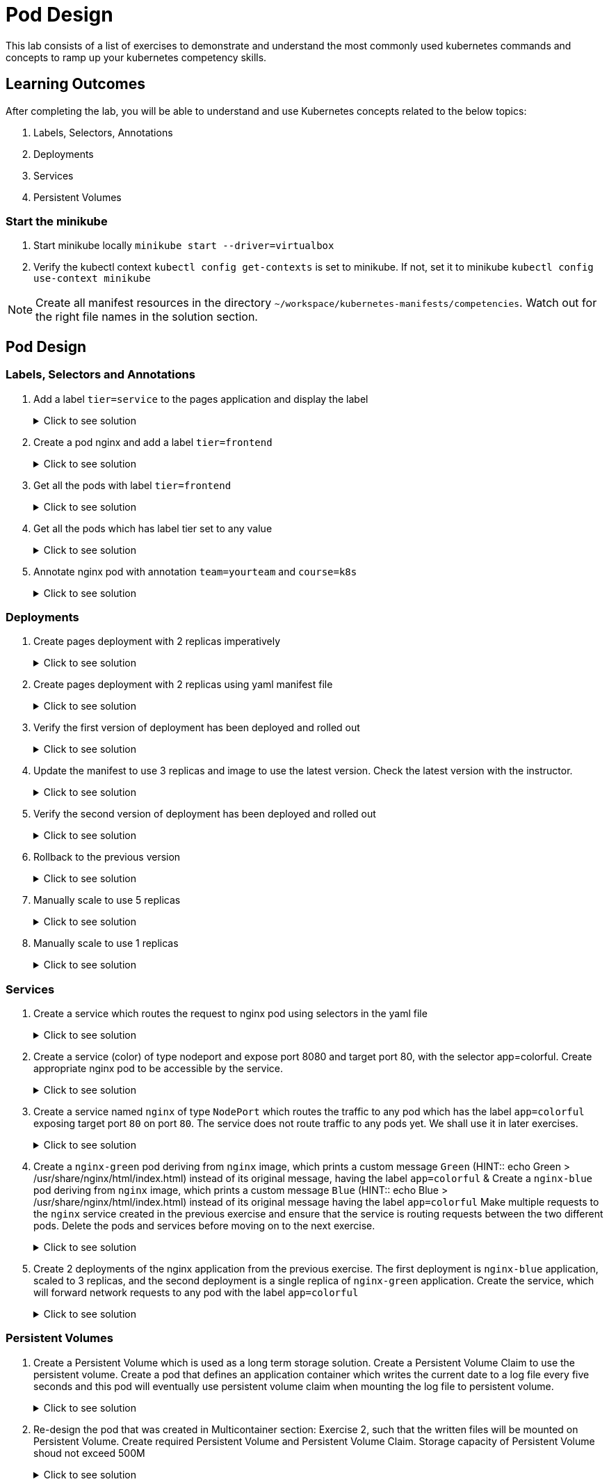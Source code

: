 = Pod Design
:stylesheet: boot-flatly.css
:nofooter:
:data-uri:
:icons: font
:linkattrs:

This lab consists of a list of exercises to demonstrate and understand
the most commonly used kubernetes commands and concepts to ramp up your kubernetes competency skills.



== Learning Outcomes
After completing the lab, you will be able to understand and use Kubernetes concepts related to the below topics:

. Labels, Selectors, Annotations
. Deployments
. Services
. Persistent Volumes


=== Start the minikube

. Start minikube locally
`minikube start --driver=virtualbox`

. Verify the kubectl context `kubectl config get-contexts` is set to minikube. If not, set it to minikube `kubectl config use-context minikube`

[NOTE]
====
Create all manifest resources in the directory `~/workspace/kubernetes-manifests/competencies`. Watch out for the right file names in the solution section.
====

== Pod Design

=== Labels, Selectors and Annotations

. Add a label `tier=service` to the pages application and display the label

+

.Click to see solution
[%collapsible]
====
`~/workspace/kubernetes-manifests/competencies/pod-design/1.yaml`
[source, yaml]
------------------
apiVersion: v1
kind: Pod
metadata:
  labels:
    run: pages
    tier: service
  name: pages
spec:
  containers:
    - image: [docker-username]/pages:1.0
      name: pages
------------------

[source, shell script]
------------------
kubectl apply -f ~/workspace/kubernetes-manifests/competencies/pod-design/1.yaml
------------------
[source, shell script]
------------------
kubectl get po pages --show-labels
------------------
[source, shell script]
------------------
kubectl delete po pages
------------------
====

. Create a pod nginx and add a label `tier=frontend`

+

.Click to see solution
[%collapsible]
====
`~/workspace/kubernetes-manifests/competencies/pod-design/2.yaml`
[source, yaml]
------------------
apiVersion: v1
kind: Pod
metadata:
  labels:
    run: nginx
    tier: frontend
  name: nginx
spec:
  containers:
    - image: nginx
      name: nginx
------------------

[source, shell script]
------------------
kubectl apply -f ~/workspace/kubernetes-manifests/competencies/pod-design/2.yaml
------------------
[source, shell script]
------------------
kubectl get po nginx --show-labels
------------------
[source, shell script]
------------------
kubectl delete po nginx
------------------
====

. Get all the pods with label `tier=frontend`

+

.Click to see solution
[%collapsible]
====
[source, shell script]
------------------
kubectl get po -l tier=frontend --show-labels
------------------
====
. Get all the pods which has label tier set to any value

+

.Click to see solution
[%collapsible]
====
[source, shell script]
------------------
kubectl get po -l tier --show-labels
------------------
====

. Annotate nginx pod with annotation `team=yourteam` and `course=k8s`

+

.Click to see solution
[%collapsible]
====
`~/workspace/kubernetes-manifests/competencies/pod-design/3.yaml`
[source, yaml]
------------------
apiVersion: v1
kind: Pod
metadata:
  annotations:
    team: yourteam
    course: k8s
  labels:
    run: nginx
  name: nginx
spec:
  containers:
    - image: nginx
      name: nginx
------------------

[source, shell script]
------------------
kubectl apply -f ~/workspace/kubernetes-manifests/competencies/pod-design/3.yaml
------------------
[source, shell script]
------------------
kubectl describe po nginx | grep -i annotations
------------------
[source, shell script]
------------------
kubectl get po nginx -o jsonpath='{.metadata.annotations.course}'
------------------
[source, shell script]
------------------
kubectl get po nginx -o jsonpath='{.metadata.annotations.team}'
------------------
[source, shell script]
------------------
kubectl delete po nginx
------------------
====

=== Deployments

. Create pages deployment with 2 replicas imperatively

+

.Click to see solution
[%collapsible]
====

[source, shell script]
------------------
kubectl create deployment pages --image=[docker-username]/pages:1.0
------------------
[source, shell script]
------------------
kubectl scale deployment pages --replicas=2
------------------
[source, shell script]
------------------
kubectl get deployment pages
------------------
[source, shell script]
------------------
kubectl get po
------------------
[source, shell script]
------------------
kubectl delete deployment pages
------------------
====
. Create pages deployment with 2 replicas using yaml manifest file

+

.Click to see solution
[%collapsible]
====
`~/workspace/kubernetes-manifests/competencies/pod-design/4.yaml`
[source, yaml]
------------------
apiVersion: apps/v1
kind: Deployment
metadata:
  labels:
    app: pages
  name: pages
spec:
  replicas: 2
  selector:
    matchLabels:
      app: pages
  strategy: {}
  template:
    metadata:
      labels:
        app: pages
    spec:
      containers:
      - image: [docker-username]/pages:1.0
        name: pages
------------------

[source, shell script]
------------------
kubectl apply -f ~/workspace/kubernetes-manifests/competencies/pod-design/4.yaml
------------------
[source, shell script]
------------------
kubectl get deployment pages
------------------
[source, shell script]
------------------
kubectl get po
------------------
====
. Verify the first version of deployment has been deployed and rolled out

+

.Click to see solution
[%collapsible]
====
[source, shell script]
------------------
kubectl rollout status deployment pages
------------------
====

. Update the manifest to use 3 replicas and image to use the latest version. Check the latest version with the instructor.

+

.Click to see solution
[%collapsible]
====
`~/workspace/kubernetes-manifests/competencies/pod-design/5.yaml`
[source, yaml]
------------------
apiVersion: apps/v1
kind: Deployment
metadata:
  labels:
    app: pages
  name: pages
spec:
  replicas: 3
  selector:
    matchLabels:
      app: pages
  strategy: {}
  template:
    metadata:
      labels:
        app: pages
    spec:
      containers:
      - image: [docker-username]/pages:latest
        name: pages
------------------

[source, shell script]
------------------
kubectl apply -f ~/workspace/kubernetes-manifests/competencies/pod-design/5.yaml
------------------
[source, shell script]
------------------
kubectl get deployment pages
------------------
[source, shell script]
------------------
kubectl get po
------------------
[source, shell script]
------------------
kubectl delete deploy pages
------------------
====

. Verify the second version of deployment has been deployed and rolled out
+

.Click to see solution
[%collapsible]
====
[source, shell script]
------------------
kubectl rollout status deployment pages
------------------
[source, shell script]
------------------
kubectl rollout history deployment pages
------------------
[source, shell script]
------------------
kubectl rollout history deployment pages --revision=2
------------------
====
. Rollback to the previous version

+

.Click to see solution
[%collapsible]
====
[source, shell script]
------------------
kubectl rollout undo deployment pages
------------------
====
. Manually scale to use 5 replicas

+

.Click to see solution
[%collapsible]
====
[source, shell script]
------------------
kubectl scale deployment pages --replicas=5
------------------
====
. Manually scale to use 1 replicas
+

.Click to see solution
[%collapsible]
====
[source, shell script]
------------------
kubectl scale deployment pages --replicas=1
------------------
====

=== Services
. Create a service which routes the request to nginx pod using selectors in the yaml file

+

.Click to see solution
[%collapsible]
====
`~/workspace/kubernetes-manifests/competencies/pod-design/2.yaml`
[source, yaml]
------------------
apiVersion: v1
kind: Pod
metadata:
  labels:
    run: nginx
    tier: frontend
  name: nginx
spec:
  containers:
    - image: nginx
      name: nginx
------------------
`~/workspace/kubernetes-manifests/competencies/services/1.yaml`
[source, yaml]
------------------
apiVersion: v1
kind: Service
metadata:
  labels:
    run: nginx
  name: nginx
spec:
  ports:
  - port: 8080
    protocol: TCP
    targetPort: 80
  selector:
    run: nginx
    tier: frontend
  type: ClusterIP
------------------

[source, shell script]
------------------
kubectl apply -f ~/workspace/kubernetes-manifests/competencies/services/1.yaml
kubectl apply -f ~/workspace/kubernetes-manifests/competencies/pod-design/2.yaml
------------------
[source, shell script]
------------------
kubectl get svc nginx -o wide
kubectl get ep
kubectl get po nginx --show-labels
------------------
[source, shell script]
------------------
kubectl port-forward svc/nginx 8080:8080
------------------
[source, shell script]
------------------
curl localhost:8080
------------------
[source, shell script]
------------------
kubectl delete po nginx
------------------
[source, shell script]
------------------
kubectl delete svc nginx
------------------
====

. Create a service (color) of type nodeport and expose port 8080 and target port 80, with the selector app=colorful. Create appropriate nginx pod to be accessible by the service.

+

.Click to see solution
[%collapsible]
====
`~/workspace/kubernetes-manifests/competencies/services/2-pod.yaml`
[source, yaml]
------------------
apiVersion: v1
kind: Pod
metadata:
  labels:
    app: colorful
  name: nginx
spec:
  containers:
    - image: nginx
      name: nginx
------------------
`~/workspace/kubernetes-manifests/competencies/services/2.yaml`
[source, yaml]
------------------
apiVersion: v1
kind: Service
metadata:
  labels:
    app: colorful
  name: color
spec:
  ports:
  - port: 8080
    protocol: TCP
    targetPort: 80
  selector:
    app: colorful
  type: NodePort
------------------

[source, shell script]
------------------
kubectl apply -f ~/workspace/kubernetes-manifests/competencies/services/2.yaml
kubectl apply -f ~/workspace/kubernetes-manifests/competencies/services/2-pod.yaml
------------------
[source, shell script]
------------------
kubectl get svc color -o wide
kubectl get ep
kubectl get po nginx --show-labels
------------------
[source, shell script]
------------------
kubectl port-forward svc/color 8080:8080
------------------
[source, shell script]
------------------
curl localhost:8080
------------------
[source, shell script]
------------------
kubectl delete po nginx
------------------
[source, shell script]
------------------
kubectl delete svc color
------------------
====
. Create a service named `nginx` of type `NodePort` which routes the traffic to any pod which has the label `app=colorful` exposing target port `80` on port `80`.
The service  does not route traffic to any pods yet. We shall use it in later exercises.

+

.Click to see solution
[%collapsible]
====

[source, shell script]
------------------
cd ~/workspace/kubernetes-manifests/competencies/services
mkdir green
cd green

------------------

`~/workspace/kubernetes-manifests/competencies/services/green/service.yaml`
[source, yaml]
------------------
apiVersion: v1
kind: Service
metadata:
  labels:
    app: colorful
  name: nginx
spec:
  type: NodePort
  ports:
  - port: 80
    protocol: TCP
    targetPort: 80
  selector:
    app: colorful
------------------
[source, shell script]
------------------
kubectl apply -f ~/workspace/kubernetes-manifests/competencies/services/green/service.yaml

kubectl get svc nginx
kubectl get ep
------------------

====

. Create a `nginx-green` pod deriving from `nginx` image, which prints a custom message `Green` (HINT::  echo Green > /usr/share/nginx/html/index.html) instead of its original message, having the label `app=colorful` & Create a `nginx-blue` pod deriving from `nginx` image, which prints a custom message `Blue` (HINT:: echo Blue > /usr/share/nginx/html/index.html) instead of its original message having the label `app=colorful`
Make multiple requests to the `nginx` service created in the previous exercise and ensure that the service is routing requests between the two different pods.
Delete the pods and services before moving on to the next exercise.

+

.Click to see solution
[%collapsible]
====
[source, shell script]
------------------
cd ~/workspace/kubernetes-manifests/competencies/services/green
------------------

`~/workspace/kubernetes-manifests/competencies/services/green/Dockerfile`
[source, shell script]
------------------
FROM nginx:latest
RUN echo Green > /usr/share/nginx/html/index.html
------------------

[source, shell script]
------------------
docker build -t [docker-username]/nginx:green .
docker push [docker-username]/nginx:green
------------------


[source, shell script]
------------------
cd ~/workspace/kubernetes-manifests/competencies/services/blue
------------------

`~/workspace/kubernetes-manifests/competencies/services/blue/Dockerfile`
[source, java]
------------------
FROM nginx:latest
RUN echo Blue > /usr/share/nginx/html/index.html
------------------

[source, shell script]
------------------
docker build -t [docker-username]/nginx:blue .
docker push [docker-username]/nginx:blue
------------------


`~/workspace/kubernetes-manifests/competencies/services/green/pod.yaml`
[source, yaml]
------------------
apiVersion: v1
kind: Pod
metadata:
  labels:
    app: colorful
  name: nginx-green
spec:
  containers:
  - image: [docker-username]/nginx:green
    name: nginx-green
------------------


`~/workspace/kubernetes-manifests/competencies/services/blue/pod.yaml`
[source, yaml]
------------------
apiVersion: v1
kind: Pod
metadata:
  labels:
    app: colorful
  name: nginx-blue
spec:
  containers:
  - image: [docker-username]/nginx:blue
    name: nginx-blue
------------------


[source, shell script]
------------------
kubectl apply -f ~/workspace/kubernetes-manifests/competencies/services/green/pod.yaml
kubectl apply -f ~/workspace/kubernetes-manifests/competencies/services/blue/pod.yaml

kubectl get all
------------------

[source, shell script]
------------------
kubectl get svc nginx
------------------
**Copy the 5 digit NODEPORT under the column PORT(S)**

[source, shell script]
------------------
kubectl get nodes -o wide
------------------
**Copy the INTERNAL-IP **

[source, shell script]
------------------
curl http://INTERNAL-IP:NODEPORT
**Run the command for a few times to understand the concept of kubernetes service discovery**
------------------
**Clean up **
[source, shell script]
------------------
kubectl delete po -l app=colorful
kubectl delete svc -l app=colorful
------------------
====

. Create 2 deployments of the nginx application from the previous exercise. The first deployment is `nginx-blue` application, scaled to 3 replicas, and the second deployment is a single replica of `nginx-green` application.
Create the service, which will forward network requests to any pod with the label `app=colorful`
+
.Click to see solution
[%collapsible]
====

[source, shell script]
------------------
cd ~/workspace/kubernetes-manifests/competencies/services/green
------------------

`~/workspace/kubernetes-manifests/competencies/services/green/deployment.yaml`
[source, yaml]
------------------
apiVersion: apps/v1
kind: Deployment
metadata:
  labels:
    app: colorful
  name: nginx
spec:
  replicas: 1
  selector:
    matchLabels:
      app: colorful
  template:
    metadata:
      labels:
        app: colorful
    spec:
      containers:
      - image: [docker-username]/nginx:green
        name: nginx
------------------
`~/workspace/kubernetes-manifests/competencies/services/blue/deployment.yaml`
[source, yaml]
------------------
apiVersion: apps/v1
kind: Deployment
metadata:
  labels:
    app: colorful
  name: nginx
spec:
  replicas: 3
  selector:
    matchLabels:
      app: colorful
  template:
    metadata:
      labels:
        app: colorful
    spec:
      containers:
      - image: [docker-username]/nginx:green
        name: nginx
------------------
[source, shell script]
------------------
kubectl apply -f ~/workspace/kubernetes-manifests/competencies/services/green/deployment.yaml
kubectl apply -f ~/workspace/kubernetes-manifests/competencies/services/blue/deployment.yaml
------------------

**Let's reuse the service created in the previous exercise as it serves our purpose**
[source, shell script]
------------------
kubectl apply -f ~/workspace/kubernetes-manifests/competencies/services/green/service.yaml
------------------

[source, shell script]
------------------
kubectl get all --show-labels
kubectl get svc nginx
------------------
**Copy the 5 digit NODEPORT under the column PORT(S)**

[source, shell script]
------------------
kubectl get nodes -o wide
------------------
**Copy the INTERNAL-IP **

[source, shell script]
------------------
curl http://INTERNAL-IP:NODEPORT
------------------
**Run the command few times and watch how the Kubernetes service automatically load balances our request between the running pods**
====

=== Persistent Volumes

. Create a Persistent Volume which is used as a long term storage solution. Create a Persistent Volume Claim to use the persistent volume. Create a pod that defines an application container which writes the current date to a log file every five seconds and this pod will eventually use persistent volume claim when mounting the log file to persistent volume.

+

.Click to see solution
[%collapsible]
====

`~/workspace/kubernetes-manifests/competencies/volumes/pv-1.yaml`
[source, yaml]
------------------
apiVersion: v1
kind: PersistentVolume
metadata:
  name: log-pv-[student-name]
  labels:
    type: local
spec:
  storageClassName: document
  capacity:
    storage: 1Gi
  accessModes:
    - ReadWriteMany
  hostPath:
    path: "/etc/kal-directory"
------------------
`~/workspace/kubernetes-manifests/competencies/volumes/pvc-1.yaml`
[source, yaml]
------------------
apiVersion: v1
kind: PersistentVolumeClaim
metadata:
  name: log-pvc-[student-name]
spec:
  storageClassName: document
  accessModes:
    - ReadWriteMany
  resources:
    requests:
      storage: 1Gi
------------------

`~/workspace/kubernetes-manifests/competencies/volumes/pod-1.yaml`
[source, yaml]
------------------
apiVersion: v1
kind: Pod
metadata:
  labels:
    run: alpine
  name: alpine
spec:
  volumes:
    - name: log-date-vol
      persistentVolumeClaim:
            claimName: log-pvc-[student-name]
  containers:
  - image: alpine
    name: alpine
    command: ["/bin/sh"]
    args: ["-c", "while true; do date >> /etc/kal-directory/date-file.txt; sleep 5; done"]
    volumeMounts:
      - name: log-date-vol
        mountPath: /etc/kal-directory
------------------

[source, shell script]
------------------
kubectl apply -f ~/workspace/kubernetes-manifests/competencies/volumes/pv-1.yaml
kubectl apply -f ~/workspace/kubernetes-manifests/competencies/volumes/pvc-1.yaml
kubectl apply -f ~/workspace/kubernetes-manifests/competencies/volumes/pod-1.yaml
------------------
[source, shell script]
------------------
kubectl get po alpine
------------------
[source, shell script]
------------------
kubectl exec -it alpine -- cat /etc/kal-directory/date-file.txt
------------------
[source, shell script]
------------------
kubectl delete po alpine
kubectl delete pvc log-pvc-[student-name]
kubectl delete pv log-pv-[student-name]
------------------
====

. Re-design the pod that was created in  Multicontainer section: Exercise 2, such that the written files will be mounted on Persistent Volume.
Create required Persistent Volume and Persistent Volume Claim. Storage capacity of Persistent Volume shoud not exceed 500M

+

.Click to see solution
[%collapsible]
====
`~/workspace/kubernetes-manifests/competencies/volumes/pod-2.yaml`
[source, yaml]
------------------
apiVersion: v1
kind: Pod
metadata:
  labels:
    run: multi-container-pod
  name: multi-container-pod
spec:
  volumes:
    - name: shared-vol
      emptyDir: {}
  containers:
    - image: ubuntu
      name: ubuntu
      command: ["/bin/sh"]
      args: ["-c", "while true; do date > /logs/output.txt; free -tw --giga >> /logs/output.txt; sleep 10; done"]
      volumeMounts:
        - name: shared-vol
          mountPath: /logs
    - image: alpine
      name: alpine
      command: ["/bin/sh"]
      args: ["-c", "while true; do echo  'Date: ' $(cat /logs/output.txt |  head -1) > /logs/report.txt; echo 'Total Memory:' $(cat /logs/output.txt |  grep Total: | tr -s ' ' | cut -d ' ' -f 2) GB >> /logs/report.txt; echo 'Free Memory:' $(cat /logs/output.txt |  grep Total: | tr -s ' ' | cut -d ' ' -f 3) GB >> /logs/report.txt; sleep 10; done"]
      volumeMounts:
        - name: shared-vol
          mountPath: /logs
------------------
[source, shell script]
------------------
kubectl apply -f ~/workspace/kubernetes-manifests/competencies/volumes/pod-2.yaml
------------------
[source, shell script]
------------------
kubectl get po multi-container-pod
------------------
[source, shell script]
------------------
kubectl exec -it multi-container-pod -c alpine -- cat /logs/report.txt
------------------
[source, shell script]
------------------
kubectl delete po  multi-container-pod
------------------
====
